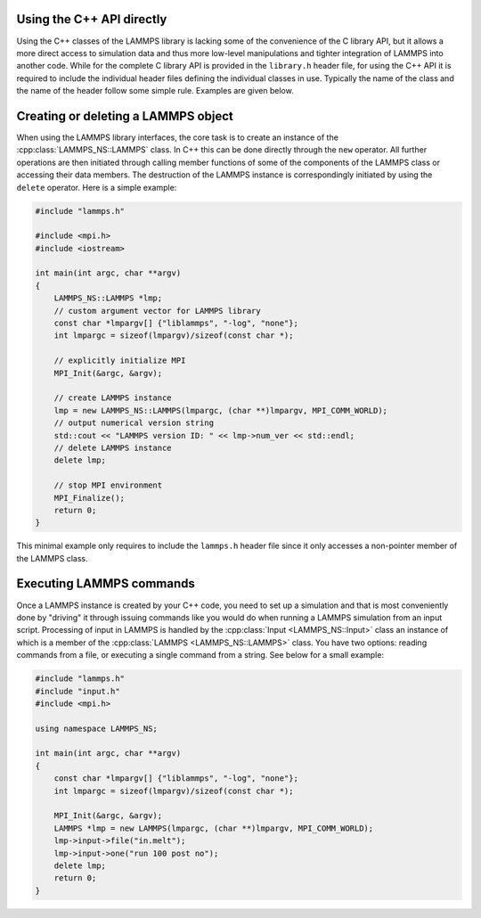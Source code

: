 Using the C++ API directly
**************************

Using the C++ classes of the LAMMPS library is lacking some of the
convenience of the C library API, but it allows a more direct access to
simulation data and thus more low-level manipulations and tighter
integration of LAMMPS into another code.  While for the complete C
library API is provided in the ``library.h`` header file, for using
the C++ API it is required to include the individual header files
defining the individual classes in use.  Typically the name of the
class and the name of the header follow some simple rule.  Examples
are given below.


Creating or deleting a LAMMPS object
*************************************

When using the LAMMPS library interfaces, the core task is to create an
instance of the :cpp:class:`LAMMPS_NS::LAMMPS` class.  In C++ this can
be done directly through the ``new`` operator.  All further operations
are then initiated through calling member functions of some of the
components of the LAMMPS class or accessing their data members.  The
destruction of the LAMMPS instance is correspondingly initiated by using
the ``delete`` operator.  Here is a simple example:

.. code-block:: c++

   #include "lammps.h"

   #include <mpi.h>
   #include <iostream>

   int main(int argc, char **argv)
   {
       LAMMPS_NS::LAMMPS *lmp;
       // custom argument vector for LAMMPS library
       const char *lmpargv[] {"liblammps", "-log", "none"};
       int lmpargc = sizeof(lmpargv)/sizeof(const char *);

       // explicitly initialize MPI
       MPI_Init(&argc, &argv);

       // create LAMMPS instance
       lmp = new LAMMPS_NS::LAMMPS(lmpargc, (char **)lmpargv, MPI_COMM_WORLD);
       // output numerical version string
       std::cout << "LAMMPS version ID: " << lmp->num_ver << std::endl;
       // delete LAMMPS instance
       delete lmp;

       // stop MPI environment
       MPI_Finalize();
       return 0;
   }

This minimal example only requires to include the ``lammps.h`` header
file since it only accesses a non-pointer member of the LAMMPS class.


Executing LAMMPS commands
*************************

Once a LAMMPS instance is created by your C++ code, you need to set up a
simulation and that is most conveniently done by "driving" it through
issuing commands like you would do when running a LAMMPS simulation from
an input script. Processing of input in LAMMPS is handled by the
:cpp:class:`Input <LAMMPS_NS::Input>` class an instance of which is a
member of the :cpp:class:`LAMMPS <LAMMPS_NS::LAMMPS>` class.  You have
two options: reading commands from a file, or executing a single
command from a string. See below for a small example:

.. code-block:: c++

   #include "lammps.h"
   #include "input.h"
   #include <mpi.h>

   using namespace LAMMPS_NS;

   int main(int argc, char **argv)
   {
       const char *lmpargv[] {"liblammps", "-log", "none"};
       int lmpargc = sizeof(lmpargv)/sizeof(const char *);

       MPI_Init(&argc, &argv);
       LAMMPS *lmp = new LAMMPS(lmpargc, (char **)lmpargv, MPI_COMM_WORLD);
       lmp->input->file("in.melt");
       lmp->input->one("run 100 post no");
       delete lmp;
       return 0;
   }
